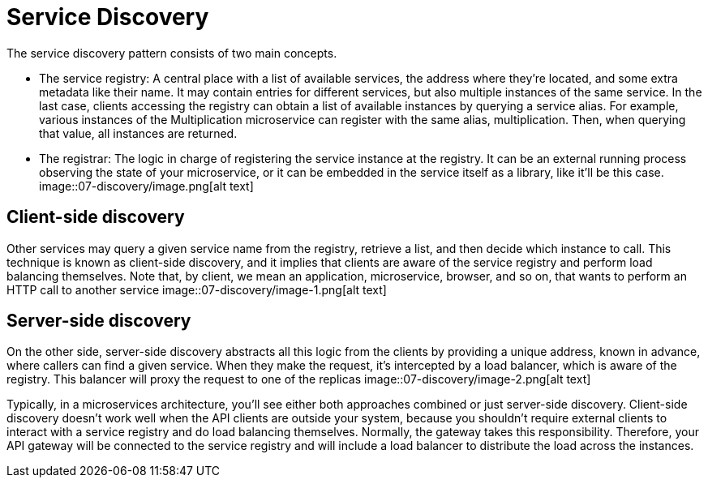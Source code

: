 = Service Discovery
:figures: 07-discovery

The service discovery pattern consists of two main concepts.

* The service registry:
A central place with a list of available services,
the address where they're located, and some extra metadata like their
name. It may contain entries for different services, but also multiple
instances of the same service. In the last case, clients accessing
the registry can obtain a list of available instances by querying a
service alias. For example, various instances of the Multiplication
microservice can register with the same alias, multiplication. Then,
when querying that value, all instances are returned.
* The registrar:
The logic in charge of registering the service instance at
the registry. It can be an external running process observing the state
of your microservice, or it can be embedded in the service itself as a
library, like it'll be this case.
image::{figures}/image.png[alt text]

== Client-side discovery

Other services may query a given service name from the registry, retrieve a list, and
then decide which instance to call. This technique is known as client-side discovery,
and it implies that clients are aware of the service registry and perform load balancing
themselves. Note that, by client, we mean an application, microservice, browser, and so
on, that wants to perform an HTTP call to another service
image::{figures}/image-1.png[alt text]

== Server-side discovery

On the other side, server-side discovery abstracts all this logic from the clients by
providing a unique address, known in advance, where callers can find a given service.
When they make the request, it's intercepted by a load balancer, which is aware of the
registry. This balancer will proxy the request to one of the replicas
image::{figures}/image-2.png[alt text]

Typically, in a microservices architecture, you'll see either both approaches
combined or just server-side discovery. Client-side discovery doesn't work well when
the API clients are outside your system, because you shouldn't require external clients to
interact with a service registry and do load balancing themselves. Normally, the gateway
takes this responsibility. Therefore, your API gateway will be connected to the service
registry and will include a load balancer to distribute the load across the instances.
